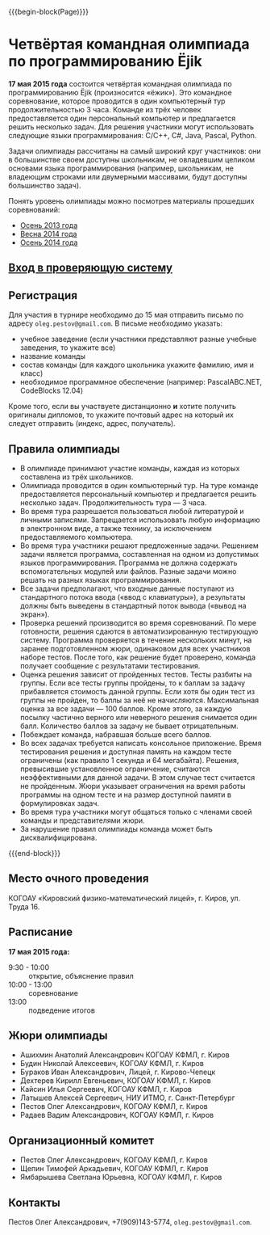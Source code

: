 #+HTML_DOCTYPE: html5
#+OPTIONS: toc:nil num:nil html5-fancy:t
#+MACRO: begin-block #+HTML: <div class="$1">
#+MACRO: end-block #+HTML: </div>

{{{begin-block(Page)}}}

* Четвёртая командная олимпиада по программированию Ёjik

*17 мая 2015 года* состоится четвёртая командная олимпиада по
программированию Ёjik (произносится «ёжик»).
Это командное соревнование, которое проводится в один компьютерный тур
продолжительностью 3 часа. Команде из трёх человек предоставляется один
персональный компьютер и предлагается решить несколько задач. Для решения
участники могут использовать следующие языки программирования: C/C++, C#,
Java, Pascal, Python.

Задачи олимпиады рассчитаны на самый широкий круг участников: они в
большинстве своем доступны школьникам, не овладевшим целиком основами
языка программирования (например, школьникам, не владеющим строками
или двумерными массивами, будут доступны большинство задач).

Понять уровень олимпиады можно посмотрев материалы прошедших
соревнований:

+ [[./2013.html][Осень 2013 года]]
+ [[./2014s.html][Весна 2014 года]]
+ [[./2014a.html][Осень 2014 года]]

** [[http://ejudge.oplab.org/cgi-bin/new-client?contest_id%3D77&locale_id%3D1][Вход в проверяющую систему]]

** Регистрация

Для участия в турнире необходимо до 15 мая отправить письмо по адресу
~oleg.pestov@gmail.com~. В письме необходимо указать:

+ учебное заведение (если участники представляют разные учебные заведения, то укажите все)
+ название команды
+ состав команды (для каждого школьника укажите фамилию, имя и класс)
+ необходимое программное обеспечение (например: PascalABC.NET, CodeBlocks 12.04)

Кроме того, если вы участвуете дистанционно **и** хотите получить оригиналы
дипломов, то укажите почтовый адрес на который их следует отправить (индекс,
адрес, получатель).

** Правила олимпиады

+ В олимпиаде принимают участие команды, каждая из которых составлена из трёх
  школьников.
+ Олимпиада проводится в один компьютерный тур. На туре команде предоставляется
  персональный компьютер и предлагается решить несколько
  задач. Продолжительность тура — 3 часа.
+ Во время тура разрешается пользоваться любой литературой и личными
  записями. Запрещается использовать любую информацию в электронном виде, а
  также технику, за исключением предоставляемого компьютера.
+ Во время тура участники решают предложенные задачи. Решением задачи является
  программа, составленная на одном из допустимых языков
  программирования. Программа не должна содержать вспомогательных модулей или
  файлов. Разные задачи можно решать на разных языках программирования.
+ Все задачи предполагают, что входные данные поступают из стандартного потока
  ввода («ввод с клавиатуры»), а результаты должны быть выведены в стандартный
  поток вывода («вывод на экран»).
+ Проверка решений производится во время соревнований. По мере готовности,
  решения сдаются в автоматизированную тестирующую систему. Программа
  проверяется в течение нескольких минут, на заранее подготовленном жюри,
  одинаковом для всех участников наборе тестов. После того, как решение будет
  проверено, команда получает сообщение с результатами тестирования.
+ Оценка решения зависит от пройденных тестов. Тесты разбиты на группы. Если все
  тесты группы пройдены, то к баллам за задачу прибавляется стоимость данной
  группы.  Если хотя бы один тест из группы не пройден, то баллы за неё не
  начисляются. Максимальная оценка за все задачи — 100 баллов.  Кроме этого, за
  каждую посылку частично верного или неверного решения снимается один
  балл. Количество баллов за задачу не бывает отрицательным.
+ Побеждает команда, набравшая больше всего баллов.
+ Во всех задачах требуется написать консольное приложение. Время тестирования
  решения и доступная память на каждом тесте ограничены (как правило 1 секунда и
  64 мегабайта). Решения, превысившие установленное ограничение, считаются
  неэффективными для данной задачи. В этом случае тест считается не
  пройденным. Жюри указывает ограничения на время работы программы на одном
  тесте и на размер доступной памяти в формулировках задач.
+ Во время тура участники могут общаться только с членами своей команды и
  представителями жюри.
+ За нарушение правил олимпиады команда может быть дисквалифицирована.

{{{end-block}}}


** Место очного проведения

КОГОАУ «Кировский физико-математический лицей», г. Киров, ул. Труда 16.

** Расписание

*17 мая 2015 года:*

+ 9:30 - 10:00 :: открытие, объяснение правил
+ 10:00 - 13:00 :: cоревнование
+ 13:00 :: подведение итогов

** Жюри олимпиады

+ Ашихмин Анатолий Александрович КОГОАУ КФМЛ, г. Киров
+ Будин Николай Алексеевич, КОГОАУ КФМЛ, г. Киров
+ Бураков Иван Александрович, Лицей, г. Кирово-Чепецк
+ Дехтерев Кирилл Евгеньевич, КОГОАУ КФМЛ, г. Киров
+ Кайсин Илья Сергеевич, КОГОАУ КФМЛ, г. Киров
+ Латышев Алексей Сергеевич, НИУ ИТМО, г. Санкт-Петербург
+ Пестов Олег Александрович, КОГОАУ КФМЛ, г. Киров
+ Радаев Вадим Александрович, КОГОАУ КФМЛ, г. Киров

** Организационный комитет

+ Пестов Олег Александрович, КОГОАУ КФМЛ, г. Киров
+ Щепин Тимофей Аркадьевич, КОГОАУ КФМЛ, г. Киров
+ Ямбарышева Светлана Юрьевна, КОГОАУ КФМЛ, г. Киров

** Контакты

Пестов Олег Александрович, +7(909)143-5774, ~oleg.pestov@gmail.com~.
